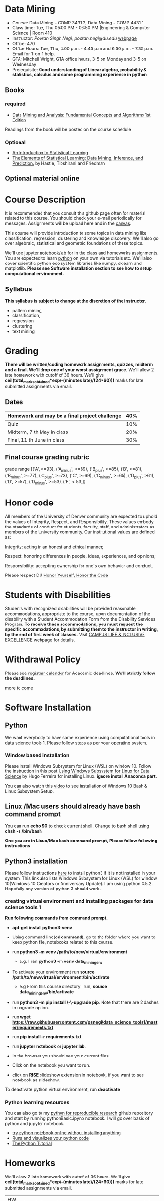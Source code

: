* Data Mining
  - Course: Data Mining - COMP 3431 2, Data Mining - COMP 4431 1
  - Class time: Tue, Thu  05:00 PM -  06:50 PM  |Engineering & Computer Science | Room 410
  - Instructor: /Pooran Singh Negi, pooran.negi@du.edu/ [[https://sites.google.com/site/poorannegi/][webpage]]
  - Office: 470
  - Office Hours: Tue, Thu,  4.00 p.m. - 4.45 p.m and 6.50 p.m. - 7.35 p.m. Email for 1-on-1 help.
  - GTA: Mitchell Wright, GTA office hours, 3-5 on Monday and 3-5 on Wednesday
  - Prerequisite: *Good understanding of Linear algebra, probability & statistics, calculus and some programming experience in python*
** Books 
*** required
   - [[http://www.dataminingbook.info/pmwiki.php][Data Mining and Analysis: Fundamental Concepts and Algorithms 1st Edition]]
   
Readings from the book will be posted on the course schedule

*** Optional
 - [[http://www-bcf.usc.edu/~gareth/ISL/][An Introduction to Statistical Learning]]
 - [[https://web.stanford.edu/~hastie/ElemStatLearn/][The Elements of Statistical Learning: Data Mining, Inference, and Prediction.]] by Hastie, Tibshirani and Friedman
** Optional material online


* Course Description
It is recommended that you consult this github page often for material related to this course. You should check your e-mail periodically for messages.
Assignments will be upload here and in the [[https://canvas.du.edu/login/ldap][canvas]].

This course will provide introduction to some topics in data mining like classification, regression, clustering and knowledge discovery. We'll also go over
algebraic, statistical and geometric foundations of these topics. 

We'll use [[http://jupyter.org/][jupyter notebook/lab]] for in the class and homeworks assignments. You are expected to learn [[https://www.python.org/][python]] on your own via tutorials etc.
We'll also cover scientific python eco system libraries like numpy, sklearn and matplotlib. *Please see Software installation section to see how to setup computational environment.*


** Syllabus
*This syllabus is subject to change at the discretion of the instructor*.
- pattern mining,
- classification,
- regression
- clustering
- text mining


* Grading
*There will be  written/coding homework assignments, quizzes,  midterm and a final. We'll drop one of your worst assignment grade*.
We'll allow 2 late homework with cutoff of 36 hours. We'll give *ceil(total_marks_obtained*exp(-(minutes late)/(24*60)))* marks  for  late submitted assignments via email.



** Dates

|------------------------------------------------+-----|
| Homework  and may be a final project challenge | 40% |
|------------------------------------------------+-----|
| Quiz                                           | 10% |
|------------------------------------------------+-----|
| Midterm, 7 th May in class                     | 20% |
|------------------------------------------------+-----|
| Final, 11 th June in class                     | 30% |
|------------------------------------------------+-----|



** Final course grading rubric

grade range [('A', >=93), ('A_minus', >=89), ('B_plus', >=85), ('B', >=81), ('B_minus', >=77), ('C_plus', >=73), ('C', >=69), ('C_minus', >=65),
 ('D_plus', >61), ('D', >=57), ('D_minus', >=53),  ('F', < 53)])

 
* Honor code
All members of the University of Denver community are expected to uphold the values of Integrity, Respect, and Responsibility.
These values embody the standards of conduct for students, faculty, staff, and administrators as members of the University community. 
Our institutional values are defined as:

Integrity: acting in an honest and ethical manner;

Respect: honoring differences in people, ideas, experiences, and opinions;

Responsibility: accepting ownership for one's own behavior and conduct.

Please respect DU [[https://www.du.edu/studentlife/studentconduct/honorcode.html][Honor Yourself, Honor the Code]]

* Students with Disabilities
Students with recognized disabilities will be provided reasonable
accommodations, appropriate to the course, upon documentation of the disability with a Student
Accommodation Form from the Disability Services Program. *To receive these accommodations, you must request the specific accommodations, by submitting them to the instructor in writing,
by the end of first week of classes.* Visit [[https://www.du.edu/studentlife/disability/][CAMPUS LIFE & INCLUSIVE EXCELLENCE]] webpage for details.

* Withdrawal Policy
Please see [[https://www.du.edu/registrar/calendar/][registrar calender]] for Academic deadlines. *We'll strictly follow the deadlines.*

 more to come
     
* Software Installation
** Python
We want everybody to have same experience using computational tools in data science tools 1. Please follow steps as
per your operating system.

*** Window based installation
Please install Windows Subsystem for Linux (WSL) on window 10. Follow the instruction in this post [[https://medium.com/hugo-ferreiras-blog/using-windows-subsystem-for-linux-for-data-science-9a8e68d7610c][Using Windows Subsystem for Linux for Data Science]]
by Hugo Ferreira for installing Linux. **ignore install Anaconda part.**

You can also watch this [[https://www.youtube.com/watch?v=Cvrqmq9A3tA][video]] to see installation of Windows 10 Bash & Linux Subsystem Setup.
** Linux /Mac users should already have bash command prompt
You can run *echo $0* to check current shell. Change to bash shell using  *chsh -s /bin/bash*

*One you are in Linux/Mac bash command prompt, Please follow following instructions*
** Python3 installation
Please follow instructions [[https://realpython.com/installing-python/][here]] to install python3 if it is not installed in your system. This link
also lists Windows Subsystem for Linux (WSL) for window 10(Windows 10 Creators or Anniversary Update).
I am using python 3.5.2. Hopefully any version of python 3 should work.

*** creating virtual environment and installing packages for data science tools 1
*Run following commands from  command prompt.*

- *apt-get install python3-venv*
- Using command line(*cd command*), go to the folder where you want to keep python file, notebooks related to this course.
- run *python3 -m venv /path/to/new/virtual/environment*
  + e.g. I ran *python3 -m venv data_mining_env*
- To activate your environment run *source /path/to/new/virtual/environment/bin/activate*
  + e.g From this course directory I run, *source data_mining_env/bin/activate*

- run *python3 -m pip install \-\-upgrade pip*. Note that there are 2 dashes in upgrade option.
- run *wget https://raw.githubusercontent.com/psnegi/data_science_tools1/master/requirements.txt*
- run *pip install -r requirements.txt*
- run *jupyter notebook* or *jupyter lab*. 
- In the browser you should see your current files.
- Click on the notebook you want to run.

- click on *RISE* slideshow extension in notebook, if you want to see notebook as slideshow.

To deactivate  python virtual environment, run *deactivate*

*** Python learning resources
You can also go to my  [[https://github.com/psnegi/PythonForReproducibleResearch][python for reproducible research]]  github repository and start by running pythonBasic.ipynb notebook.
I will go over basic of python and jupyter notebook.

   - [[https://try.jupyter.org/][try python notebook online without installing anything]]
   - [[http://pythontutor.com/live.html#mode%3Dedit][Runs and visualizes your python code]]
   - [[https://docs.python.org/3/tutorial/index.html][The Python Tutorial]]  

* Homeworks
We'll allow 2 late homework with cutoff of 36 hours. We'll give *ceil(total_marks_obtained*exp(-(minutes late)/(24*60)))* marks  for  late submitted assignments via email.

|-------+---------------------------------------------------------------------+-------------------------------------------------------------+----------|
| HW no | description and links                                               |                                                             | solution |
|       |                                                                     | Due date                                                    |          |
|-------+---------------------------------------------------------------------+-------------------------------------------------------------+----------|
|-------+---------------------------------------------------------------------+-------------------------------------------------------------+----------|
|       | *Written part(please write solution clearly)::*                     | *Written Part:* In class 11 th April                        |          |
|       |                                                                     |                                                             |          |
|       | (1 point each)                                                      |                                                             |          |
|     1 | Chapter1: Q 2(*only if enrolled in COMP 4431*)                      |                                                             |          |
|       | Chapter2: Q 1, 4(*only if enrolled in COMP 3431*), 5, 6, 7          | *Jupyter notebook:* Online via canvas 13 th April 11.59 p.m |          |
|       | *Note: Only  chapter 1 Q2 and chapter 2 Q4 has a choice depending*  |                                                             |          |
|       | *on your enrollment otherwise solve all the assigned the problems.* |                                                             |          |
|       |                                                                     |                                                             |          |
|       | *Online submission jupyter notebook(use numpy and matplotlib)::*    |                                                             |          |
|       | Chapter2: Q 2(.2 point each part), 8(1 point), 10(a)(.2 points)     |                                                             |          |
|       |                                                                     |                                                             |          |
|-------+---------------------------------------------------------------------+-------------------------------------------------------------+----------|
|     2 | Solve the problems in the [[./hws/HW_2_coding_PCA.ipynb][pca notebook]]                              | 21 st April 11.59 p.m                                       |          |
|-------+---------------------------------------------------------------------+-------------------------------------------------------------+----------|
|     3 | hw3a Solve the problems in this [[./hws/HW3_LDA.ipynb][FLDA]] notebook                       | hw3a 28 th April 11.59 p.m                                  |          |
|       |                                                                     | hw3b 30 th April in the class                               |          |
|       | solve problem in [[./hws/hw3b.pdf][hw3b]]                                               |                                                             |          |
|-------+---------------------------------------------------------------------+-------------------------------------------------------------+----------|
|     4 | solve problems in this [[./hws/hw4a_kernel_linear_reg.pdf][hw4a]]                                         | 7 th May 11 a.m. (I'll post solution after 11)              |          |
|       |                                                                     |                                                             |          |
|-------+---------------------------------------------------------------------+-------------------------------------------------------------+----------|
|       |                                                                     |                                                             |          |
|-------+---------------------------------------------------------------------+-------------------------------------------------------------+----------|
|       |                                                                     |                                                             |          |
* Midterm
  - [[./hws/sample_midterm.pdf][practice midterm]]
* Notebook
**  2 April
  - [[https://mybinder.org/v2/gh/psnegi/data_mining/master?filepath=notebooks/data_mining_introduction.ipynb][data mining intro]]
** 4 April
  -   - [[https://mybinder.org/v2/gh/psnegi/data_mining/master?filepath=notebooks/MVN_demo.ipynb][multi variate gaussian]]
* Course Activity

| Date        | Reading/Coding Assignments         | class activity                                                                                                                             |
|-------------+------------------------------------+--------------------------------------------------------------------------------------------------------------------------------------------|
|-------------+------------------------------------+--------------------------------------------------------------------------------------------------------------------------------------------|
| 2 - April   | read chapter 1                     | Went over Data Matrix view, properties of vector, projections                                                                              |
|             |                                    | *Please review, linear independence, column space, row space, rank of matrix*                                                              |
|             |                                    | *From probability part go over random variables, probability mass function and density function*                                           |
|             |                                    | *Go over Bernoulli, Binomial and normal random variable*                                                                                   |
|             | [[https://1drv.ms/o/s!AuJzJXvAm2RThmzwwfh46bqSdtLr][In class scribed notes]]             | If you have trouble creating virtual environment please install anaconda python 3.7 from                                                   |
|             |                                    | https://www.anaconda.com/distribution/#download-section                                                                                    |
|             |                                    |                                                                                                                                            |
|             |                                    | See video for installation https://www.youtube.com/watch?v=OOFONKvaz0A                                                                     |
|             |                                    |                                                                                                                                            |
|             |                                    | To download the notebooks from course website, go inside notebook folder, click on notebook.                                               |
|             |                                    | This  should render static notebook(You can't run it). Click on raw option, then save resulting                                            |
|             |                                    | file in folder. You may want to put "" around file name before saving it, otherwise the extension will be .txt                             |
|             |                                    | Fire up anaconda and use jupyter notebook. You need to load downloaded notebook.                                                           |
|             |                                    | *To run the cell in notebook press ctr+alt(it will run the cell and create a new empty cell) or ctr+enter(it will run the cell)*           |
|-------------+------------------------------------+--------------------------------------------------------------------------------------------------------------------------------------------|
|-------------+------------------------------------+--------------------------------------------------------------------------------------------------------------------------------------------|
| 4 April     | read chapter 2                     | Started with the probabilistic view of the attributes and connection with linear algebra  is highlighted.                                  |
|-------------+------------------------------------+--------------------------------------------------------------------------------------------------------------------------------------------|
|-------------+------------------------------------+--------------------------------------------------------------------------------------------------------------------------------------------|
| 9 th April  | read chapter 7 (ignore kernel PCA) | multi variate random variable and co variance matrix, its property. change of basis formula. Started with PCA motivation.                  |
|-------------+------------------------------------+--------------------------------------------------------------------------------------------------------------------------------------------|
|-------------+------------------------------------+--------------------------------------------------------------------------------------------------------------------------------------------|
| 11 th April | chapter 7                          | PCA derivation and application of re construction for image denoising.                                                                     |
|             |                                    | Convex optimization is not required but if you are interested here is the link to [[http://web.stanford.edu/class/ee364a/][Convex Optimization I]]                                    |
|             |                                    | by Professor  Stephen Boyd, Stanford University.                                                                                           |
|             |                                    |                                                                                                                                            |
|             |                                    | For quick overview see [[https://metacademy.org/graphs/concepts/lagrange_duality#focus%253Dlagrange_multipliers&mode%253Dlearn][metacademy]]                                                                                                          |
|-------------+------------------------------------+--------------------------------------------------------------------------------------------------------------------------------------------|
|-------------+------------------------------------+--------------------------------------------------------------------------------------------------------------------------------------------|
| 16 th April | Chapter 20  (ignore kernel part)   | PCA via SVD, minimizing error in PCA is same as maximizing variance, Derived LDA for two classes,                                          |
|             |                                    | Talked about dimensionality of data in the LDA(Fisher Discriminant analysis) space.                                                        |
|-------------+------------------------------------+--------------------------------------------------------------------------------------------------------------------------------------------|
| 18 th April | Chapter 5 (Kernel method)          | Finished multi-class LDA. Started with motivation for modifying data to a new features space, kernel functions.                            |
|-------------+------------------------------------+--------------------------------------------------------------------------------------------------------------------------------------------|
| 23 rd April |                                    | Finished kernel, mercer theorem and idea of kernelization. Started with kernel PCA.                                                        |
|-------------+------------------------------------+--------------------------------------------------------------------------------------------------------------------------------------------|
| 25 th April |                                    | Finished kernel PCA, idea of centralization matrix $H= I- 1^T 1$ from left and right. Started with linear regression.                      |
|             |                                    |                                                                                                                                            |
|-------------+------------------------------------+--------------------------------------------------------------------------------------------------------------------------------------------|
| 30 th April |                                    | Finished linear regression, started with model regularization(ridge, lasso and elastic net), Will finish kernelization of ridge regression |
|             |                                    |                                                                                                                                            |
|-------------+------------------------------------+--------------------------------------------------------------------------------------------------------------------------------------------|
| 2nd May     |                                    | Finished model complexity and regularization and kernelizing ridge regression                                                              |
|-------------+------------------------------------+--------------------------------------------------------------------------------------------------------------------------------------------|
| 7 May       | midterm                            |                                                                                                                                            |
|-------------+------------------------------------+--------------------------------------------------------------------------------------------------------------------------------------------|
|             |                                    |                                                                                                                                            |
